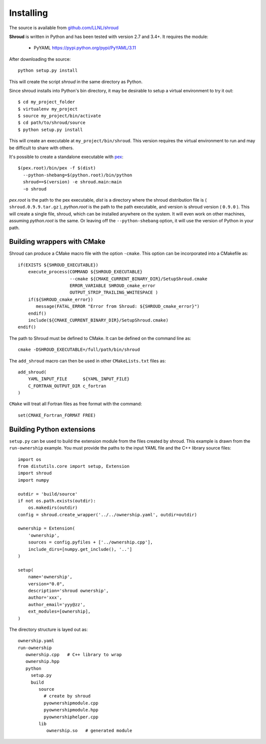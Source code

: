 .. Copyright (c) 2017-2018, Lawrence Livermore National Security, LLC. 
.. Produced at the Lawrence Livermore National Laboratory 
..
.. LLNL-CODE-738041.
.. All rights reserved. 
..
.. This file is part of Shroud.  For details, see
.. https://github.com/LLNL/shroud. Please also read shroud/LICENSE.
..
.. Redistribution and use in source and binary forms, with or without
.. modification, are permitted provided that the following conditions are
.. met:
..
.. * Redistributions of source code must retain the above copyright
..   notice, this list of conditions and the disclaimer below.
.. 
.. * Redistributions in binary form must reproduce the above copyright
..   notice, this list of conditions and the disclaimer (as noted below)
..   in the documentation and/or other materials provided with the
..   distribution.
..
.. * Neither the name of the LLNS/LLNL nor the names of its contributors
..   may be used to endorse or promote products derived from this
..   software without specific prior written permission.
..
.. THIS SOFTWARE IS PROVIDED BY THE COPYRIGHT HOLDERS AND CONTRIBUTORS
.. "AS IS" AND ANY EXPRESS OR IMPLIED WARRANTIES, INCLUDING, BUT NOT
.. LIMITED TO, THE IMPLIED WARRANTIES OF MERCHANTABILITY AND FITNESS FOR
.. A PARTICULAR PURPOSE ARE DISCLAIMED.  IN NO EVENT SHALL LAWRENCE
.. LIVERMORE NATIONAL SECURITY, LLC, THE U.S. DEPARTMENT OF ENERGY OR
.. CONTRIBUTORS BE LIABLE FOR ANY DIRECT, INDIRECT, INCIDENTAL, SPECIAL,
.. EXEMPLARY, OR CONSEQUENTIAL DAMAGES (INCLUDING, BUT NOT LIMITED TO,
.. PROCUREMENT OF SUBSTITUTE GOODS OR SERVICES; LOSS OF USE, DATA, OR
.. PROFITS; OR BUSINESS INTERRUPTION) HOWEVER CAUSED AND ON ANY THEORY OF
.. LIABILITY, WHETHER IN CONTRACT, STRICT LIABILITY, OR TORT (INCLUDING
.. NEGLIGENCE OR OTHERWISE) ARISING IN ANY WAY OUT OF THE USE OF THIS
.. SOFTWARE, EVEN IF ADVISED OF THE POSSIBILITY OF SUCH DAMAGE.
..
.. #######################################################################

Installing
==========

The source is available from `github.com/LLNL/shroud <https://github.com/LLNL/shroud>`_

**Shroud** is written in Python and has been tested with version 2.7 and 3.4+.
It requires the module:

  * PyYAML https://pypi.python.org/pypi/PyYAML/3.11


After downloading the source::

    python setup.py install

This will create the script *shroud* in the same directory as Python.

Since shroud installs into Python's bin directory, it may be desirable to setup
a virtual environment to try it out::

   $ cd my_project_folder
   $ virtualenv my_project
   $ source my_project/bin/activate
   $ cd path/to/shroud/source
   $ python setup.py install

This will create an executable at ``my_project/bin/shroud``.
This version requires the virtual environment to run and 
may be difficult to share with others.

It's possible to create a standalone executable with
`pex <https://github.com/pantsbuild/pex>`_::

	$(pex.root)/bin/pex -f $(dist)
	  --python-shebang=$(python.root)/bin/python
	  shroud==$(version) -e shroud.main:main
	  -o shroud

*pex.root* is the path to the pex executable, *dist* is a directory
where the shroud distribution file is ( ``shroud.0.9.9.tar.gz`` ),
*python.root* is the path to the path executable, and version is
shroud version ( ``0.9.0`` ).  This will create a single file, shroud,
which can be installed anywhere on the system.  It will even work on
other machines, assuming *python.root* is the same.  Or leaving off
the ``--python-shebang`` option, it will use the version of Python in
your path.

Building wrappers with CMake
----------------------------

Shroud can produce a CMake macro file with the option ``-cmake``. 
This option can be incorporated into a CMakefile as::

    if(EXISTS ${SHROUD_EXECUTABLE})
        execute_process(COMMAND ${SHROUD_EXECUTABLE}
                        --cmake ${CMAKE_CURRENT_BINARY_DIR}/SetupShroud.cmake
                        ERROR_VARIABLE SHROUD_cmake_error
                        OUTPUT_STRIP_TRAILING_WHITESPACE )
        if(${SHROUD_cmake_error})
           message(FATAL_ERROR "Error from Shroud: ${SHROUD_cmake_error}")
        endif()
        include(${CMAKE_CURRENT_BINARY_DIR}/SetupShroud.cmake)
    endif()

The path to Shroud must be defined to CMake.  It can be defined on the command line as::

    cmake -DSHROUD_EXECUTABLE=/full/path/bin/shroud

The ``add_shroud`` macro can then be used in other ``CMakeLists.txt`` files as::

    add_shroud(
        YAML_INPUT_FILE      ${YAML_INPUT_FILE}
        C_FORTRAN_OUTPUT_DIR c_fortran
    )

``CMake`` will treat all Fortran files as free format with the command::

    set(CMAKE_Fortran_FORMAT FREE)


Building Python extensions
--------------------------

``setup.py`` can be used to build the extension module from the files created by shroud.
This example is drawn from the ``run-ownership`` example.  You must provide the paths
to the input YAML file and the C++ library source files::

    import os
    from distutils.core import setup, Extension
    import shroud
    import numpy
    
    outdir = 'build/source'
    if not os.path.exists(outdir):
        os.makedirs(outdir)
    config = shroud.create_wrapper('../../ownership.yaml', outdir=outdir)
    
    ownership = Extension(
        'ownership',
        sources = config.pyfiles + ['../ownership.cpp'],
        include_dirs=[numpy.get_include(), '..']
    )
    
    setup(
        name='ownership',
        version="0.0",
        description='shroud ownership',
        author='xxx',
        author_email='yyy@zz',
        ext_modules=[ownership],
    )

The directory structure is layed out as::

    ownership.yaml
    run-ownership
       ownership.cpp   # C++ library to wrap
       ownership.hpp
       python
         setup.py
         build
            source
              # create by shroud
              pyownershipmodule.cpp
              pyownershipmodule.hpp
              pyownershiphelper.cpp
            lib
               ownership.so   # generated module
